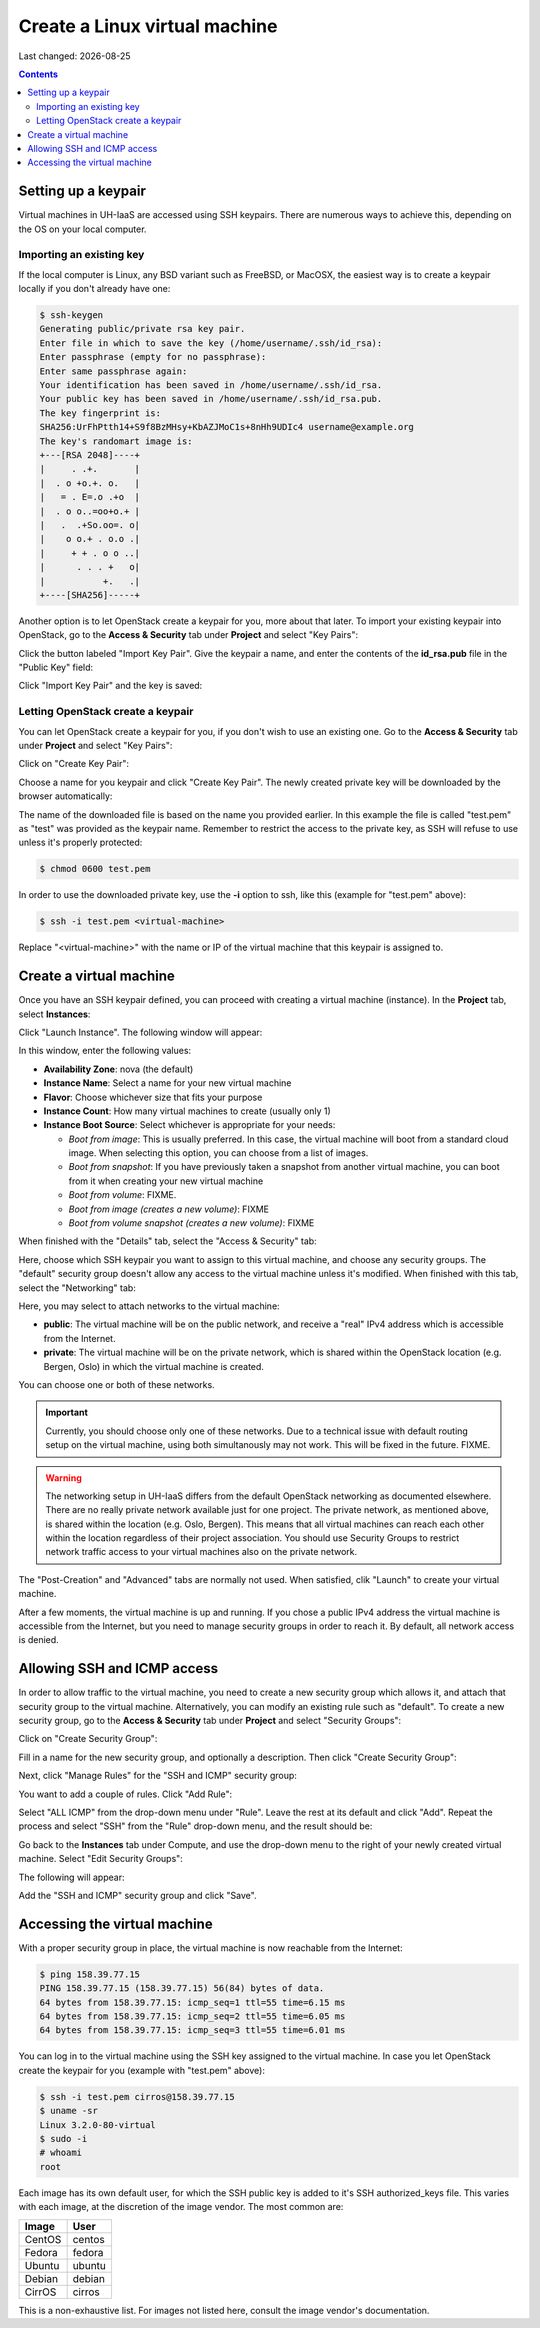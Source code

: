.. |date| date::

Create a Linux virtual machine
==============================

Last changed: |date|

.. contents::


Setting up a keypair
--------------------

Virtual machines in UH-IaaS are accessed using SSH keypairs. There are
numerous ways to achieve this, depending on the OS on your local
computer.


Importing an existing key
~~~~~~~~~~~~~~~~~~~~~~~~~

If the local computer is Linux, any BSD variant such as
FreeBSD, or MacOSX, the easiest way is to create a keypair locally if
you don't already have one:

.. code-block:: console

  $ ssh-keygen 
  Generating public/private rsa key pair.
  Enter file in which to save the key (/home/username/.ssh/id_rsa): 
  Enter passphrase (empty for no passphrase): 
  Enter same passphrase again: 
  Your identification has been saved in /home/username/.ssh/id_rsa.
  Your public key has been saved in /home/username/.ssh/id_rsa.pub.
  The key fingerprint is:
  SHA256:UrFhPtth14+S9f8BzMHsy+KbAZJMoC1s+8nHh9UDIc4 username@example.org
  The key's randomart image is:
  +---[RSA 2048]----+
  |     . .+.       |
  |  . o +o.+. o.   |
  |   = . E=.o .+o  |
  |  . o o..=oo+o.+ |
  |   .  .+So.oo=. o|
  |    o o.+ . o.o .|
  |     + + . o o ..|
  |      . . . +   o|
  |           +.   .|
  +----[SHA256]-----+

Another option is to let OpenStack create a keypair for you, more
about that later. To import your existing keypair into OpenStack, go
to the **Access & Security** tab under **Project** and select "Key
Pairs":

.. image:: images/dashboard-access-and-security-01.png
   :align: center
   :alt: Dashboard - Access & Security

Click the button labeled "Import Key Pair". Give the keypair a name,
and enter the contents of the **id_rsa.pub** file in the "Public Key"
field:

.. image:: images/dashboard-import-keypair-01.png
   :align: center
   :alt: Dashboard - Import an SSH keypair

Click "Import Key Pair" and the key is saved:

.. image:: images/dashboard-keypairs-01.png
   :align: center
   :alt: Dashboard - View keypairs


Letting OpenStack create a keypair
~~~~~~~~~~~~~~~~~~~~~~~~~~~~~~~~~~

You can let OpenStack create a keypair for you, if you don't wish to
use an existing one. Go to the **Access & Security** tab
under **Project** and select "Key Pairs":

.. image:: images/dashboard-access-and-security-03.png
   :align: center
   :alt: Dashboard - Access & Security

Click on "Create Key Pair":

.. image:: images/dashboard-create-keypair-01.png
   :align: center
   :alt: Dashboard - Create an SSH keypair

Choose a name for you keypair and click "Create Key Pair". The newly
created private key will be downloaded by the browser automatically:

.. image:: images/dashboard-create-keypair-02.png
   :align: center
   :alt: Dashboard - Download created keypair

The name of the downloaded file is based on the name you provided
earlier. In this example the file is called "test.pem" as "test" was
provided as the keypair name. Remember to restrict the access to the
private key, as SSH will refuse to use unless it's properly
protected:

.. code-block:: console

  $ chmod 0600 test.pem

In order to use the downloaded private key, use the **-i** option to
ssh, like this (example for "test.pem" above):

.. code-block:: console

  $ ssh -i test.pem <virtual-machine>

Replace "<virtual-machine>" with the name or IP of the virtual machine
that this keypair is assigned to.


Create a virtual machine
------------------------

Once you have an SSH keypair defined, you can proceed with creating a
virtual machine (instance). In the **Project** tab,
select **Instances**:

.. image:: images/dashboard-create-instance-01.png
   :align: center
   :alt: Dashboard - Instances

Click "Launch Instance". The following window will appear:

.. image:: images/dashboard-create-instance-02.png
   :align: center
   :alt: Dashboard - Launch instance

In this window, enter the following values:

* **Availability Zone**: nova (the default)
* **Instance Name**: Select a name for your new virtual machine
* **Flavor**: Choose whichever size that fits your purpose
* **Instance Count**: How many virtual machines to create (usually only 1)
* **Instance Boot Source**: Select whichever is appropriate for your
  needs:

  - *Boot from image*: This is usually preferred. In this case, the
    virtual machine will boot from a standard cloud image. When
    selecting this option, you can choose from a list of images.
  - *Boot from snapshot*: If you have previously taken a snapshot from
    another virtual machine, you can boot from it when creating your
    new virtual machine
  - *Boot from volume*: FIXME.
  - *Boot from image (creates a new volume)*: FIXME
  - *Boot from volume snapshot (creates a new volume)*: FIXME

When finished with the "Details" tab, select the "Access & Security"
tab:

.. image:: images/dashboard-create-instance-03.png
   :align: center
   :alt: Dashboard - Launch instance - Access & Security

Here, choose which SSH keypair you want to assign to this virtual
machine, and choose any security groups. The "default" security group
doesn't allow any access to the virtual machine unless it's
modified. When finished with this tab, select the "Networking" tab:

.. image:: images/dashboard-create-instance-04.png
   :align: center
   :alt: Dashboard - Launch instance - Networking

Here, you may select to attach networks to the virtual machine:

* **public**: The virtual machine will be on the public network, and
  receive a "real" IPv4 address which is accessible from the Internet.
* **private**: The virtual machine will be on the private network,
  which is shared within the OpenStack location (e.g. Bergen, Oslo) in
  which the virtual machine is created.

You can choose one or both of these networks.

.. IMPORTANT::
   Currently, you should choose only one of these networks. Due to a
   technical issue with default routing setup on the virtual machine,
   using both simultanously may not work. This will be fixed in the
   future. FIXME.

.. WARNING::
   The networking setup in UH-IaaS differs from the default OpenStack
   networking as documented elsewhere. There are no really private
   network available just for one project. The private network, as
   mentioned above, is shared within the location (e.g. Oslo,
   Bergen). This means that all virtual machines can reach each other
   within the location regardless of their project association. You
   should use Security Groups to restrict network traffic access to
   your virtual machines also on the private network.

The "Post-Creation" and "Advanced" tabs are normally not used. When
satisfied, clik "Launch" to create your virtual machine.

.. image:: images/dashboard-create-instance-05.png
   :align: center
   :alt: Dashboard - Launch instance - finished

After a few moments, the virtual machine is up and running. If you
chose a public IPv4 address the virtual machine is accessible from the
Internet, but you need to manage security groups in order to reach
it. By default, all network access is denied.


Allowing SSH and ICMP access
----------------------------

In order to allow traffic to the virtual machine, you need to create a
new security group which allows it, and attach that security group to
the virtual machine. Alternatively, you can modify an existing rule
such as "default". To create a new security group, go to the **Access &
Security** tab under **Project** and select "Security Groups":

.. image:: images/dashboard-access-and-security-02.png
   :align: center
   :alt: Dashboard - Access & Security

Click on "Create Security Group":

.. image:: images/dashboard-create-secgroup-01.png
   :align: center
   :alt: Dashboard - Create Security Group

Fill in a name for the new security group, and optionally a
description. Then click "Create Security Group":

.. image:: images/dashboard-create-secgroup-02.png
   :align: center
   :alt: Dashboard - Create Security Group

Next, click "Manage Rules" for the "SSH and ICMP" security group:

.. image:: images/dashboard-create-secgroup-03.png
   :align: center
   :alt: Dashboard - Create Security Group

You want to add a couple of rules. Click "Add Rule":

.. image:: images/dashboard-create-secgroup-04.png
   :align: center
   :alt: Dashboard - Create Security Group

Select "ALL ICMP" from the drop-down menu under "Rule". Leave the rest
at its default and click "Add". Repeat the process and select "SSH"
from the "Rule" drop-down menu, and the result should be:

.. image:: images/dashboard-create-secgroup-05.png
   :align: center
   :alt: Dashboard - Create Security Group

Go back to the **Instances** tab under Compute, and use the drop-down
menu to the right of your newly created virtual machine. Select "Edit
Security Groups":

.. image:: images/dashboard-instance-edit-secgroup-01.png
   :align: center
   :alt: Dashboard - Edit Security Group

The following will appear:

.. image:: images/dashboard-instance-edit-secgroup-02.png
   :align: center
   :alt: Dashboard - Edit Security Group

Add the "SSH and ICMP" security group and click "Save".


Accessing the virtual machine
-----------------------------

With a proper security group in place, the virtual machine is now
reachable from the Internet:

.. code-block:: console

  $ ping 158.39.77.15
  PING 158.39.77.15 (158.39.77.15) 56(84) bytes of data.
  64 bytes from 158.39.77.15: icmp_seq=1 ttl=55 time=6.15 ms
  64 bytes from 158.39.77.15: icmp_seq=2 ttl=55 time=6.05 ms
  64 bytes from 158.39.77.15: icmp_seq=3 ttl=55 time=6.01 ms

You can log in to the virtual machine using the SSH key assigned to
the virtual machine. In case you let OpenStack create the keypair for
you (example with "test.pem" above):

.. code-block:: console

  $ ssh -i test.pem cirros@158.39.77.15
  $ uname -sr
  Linux 3.2.0-80-virtual
  $ sudo -i
  # whoami
  root

Each image has its own default user, for which the SSH public key is
added to it's SSH authorized_keys file. This varies with each image,
at the discretion of the image vendor. The most common are:

============== =========
Image          User
============== =========
CentOS         centos
Fedora         fedora
Ubuntu         ubuntu
Debian         debian
CirrOS         cirros
============== =========

This is a non-exhaustive list. For images not listed here, consult the
image vendor's documentation.

